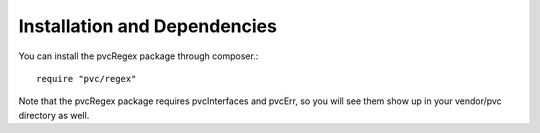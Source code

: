 
=============================
Installation and Dependencies
=============================

You can install the pvcRegex package through composer.::


    require "pvc/regex"


Note that the pvcRegex package requires pvcInterfaces and pvcErr, so you will see them show up in your vendor/pvc
directory as well.
